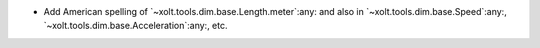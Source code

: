 - Add American spelling of `~xolt.tools.dim.base.Length.meter`:any: and also
  in `~xolt.tools.dim.base.Speed`:any:,
  `~xolt.tools.dim.base.Acceleration`:any:, etc.
